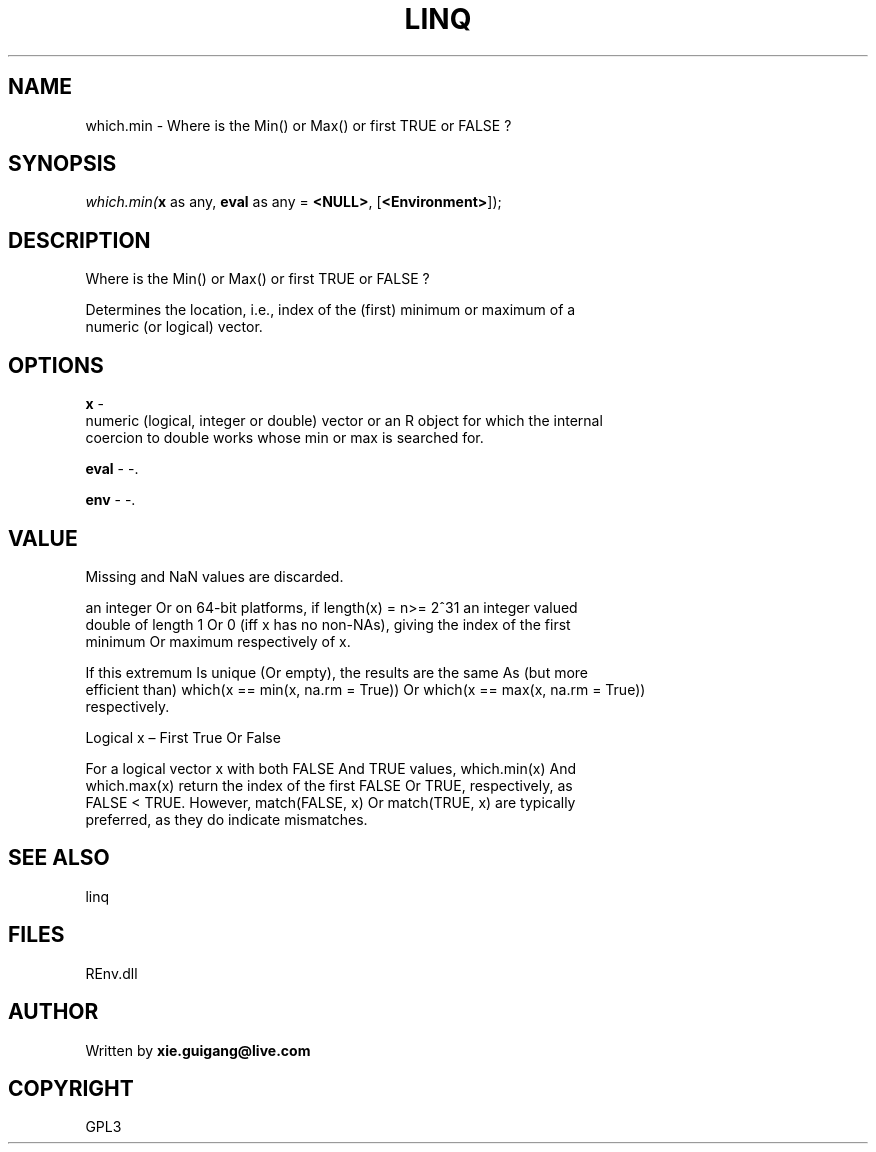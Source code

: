 .\" man page create by R# package system.
.TH LINQ 1 2002-May "which.min" "which.min"
.SH NAME
which.min \- Where is the Min() or Max() or first TRUE or FALSE ?
.SH SYNOPSIS
\fIwhich.min(\fBx\fR as any, 
\fBeval\fR as any = \fB<NULL>\fR, 
[\fB<Environment>\fR]);\fR
.SH DESCRIPTION
.PP
Where is the Min() or Max() or first TRUE or FALSE ?
 
 Determines the location, i.e., index of the (first) minimum or maximum of a 
 numeric (or logical) vector.
.PP
.SH OPTIONS
.PP
\fBx\fB \fR\- 
 numeric (logical, integer or double) vector or an R object for which the internal 
 coercion to double works whose min or max is searched for.
. 
.PP
.PP
\fBeval\fB \fR\- -. 
.PP
.PP
\fBenv\fB \fR\- -. 
.PP
.SH VALUE
.PP
Missing and NaN values are discarded.
 
 an integer Or on 64-bit platforms, if length(x) = n>= 2^31 an integer valued 
 double of length 1 Or 0 (iff x has no non-NAs), giving the index of the first 
 minimum Or maximum respectively of x.
 
 If this extremum Is unique (Or empty), the results are the same As (but more 
 efficient than) which(x == min(x, na.rm = True)) Or which(x == max(x, na.rm = True)) 
 respectively.
 
 Logical x – First True Or False
 
 For a logical vector x with both FALSE And TRUE values, which.min(x) And 
 which.max(x) return the index of the first FALSE Or TRUE, respectively, as 
 FALSE < TRUE. However, match(FALSE, x) Or match(TRUE, x) are typically 
 preferred, as they do indicate mismatches.
.PP
.SH SEE ALSO
linq
.SH FILES
.PP
REnv.dll
.PP
.SH AUTHOR
Written by \fBxie.guigang@live.com\fR
.SH COPYRIGHT
GPL3
